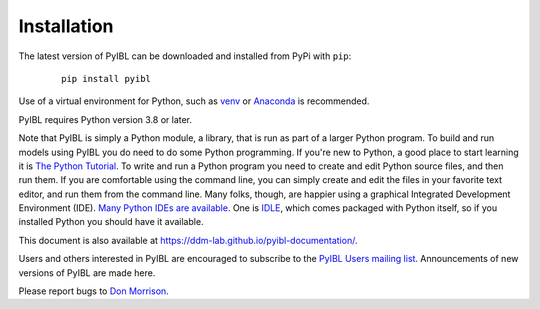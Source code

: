Installation
============


.. _installation:

The latest version of PyIBL can be downloaded and installed from PyPi with ``pip``:

  .. parsed-literal:: pip install pyibl

Use of a virtual environment for Python, such as `venv <https://docs.python.org/3.8/library/venv.html>`_
or `Anaconda <https://www.anaconda.com/>`_ is recommended.

PyIBL requires Python version 3.8 or later.

Note that PyIBL is simply a Python module, a library, that is run as part of a larger
Python program. To build and run models using PyIBL you do need to do
some Python programming. If you're new to Python, a good place to
start learning it is `The Python Tutorial <https://docs.python.org/3.8/tutorial/>`_.
To write and run a Python program you need to create and edit Python
source files, and then run them. If you are comfortable using the command
line, you can simply create and edit the files in your favorite text editor,
and run them from the command line. Many folks, though, are happier using
a graphical Integrated Development Environment (IDE).
`Many Python IDEs are available <https://wiki.python.org/moin/IntegratedDevelopmentEnvironments>`_.
One  is
`IDLE <https://docs.python.org/3.8/library/idle.html>`_,
which comes packaged with Python itself, so if you installed Python
you should have it available.

This document is also available at `https://ddm-lab.github.io/pyibl-documentation/ <https://ddm-lab.github.io/pyibl-documentation/>`_.

Users and others interested in PyIBL are encouraged to subscribe to the
`PyIBL Users mailing list <https://lists.andrew.cmu.edu/mailman/listinfo/pyibl-users>`_.
Announcements of new versions of PyIBL are made here.

Please report bugs to `Don Morrison <mailto:dfm2@cmu.edu>`_.
